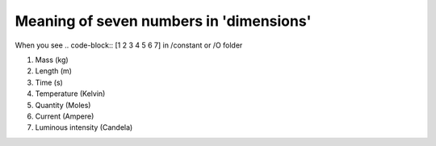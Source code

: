Meaning of seven numbers in 'dimensions'
===================================

When you see 
.. code-block:: [1 2 3 4 5 6 7] 
in /constant or /O folder

1. Mass (kg)
2. Length (m)
3. Time (s)
4. Temperature (Kelvin)
5. Quantity (Moles)
6. Current (Ampere)
7. Luminous intensity (Candela)

